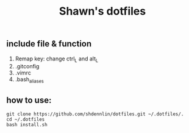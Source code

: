 #+STARTUP: indent
#+TITLE: Shawn's dotfiles

** Table of Content                                      :TOC_2_gh:noexport:
  - [[#include-file--function][include file & function]]
  - [[#how-to-use][how to use:]]

** include file & function
  1. Remap key: change ctrl_L and alt_L
  2. .gitconfig
  3. .vimrc
  4. .bash_aliases

** how to use: 
#+BEGIN_SRC shell
  git clone https://github.com/shdennlin/dotfiles.git ~/.dotfiles/.
  cd ~/.dotfiles
  bash install.sh
#+END_SRC
